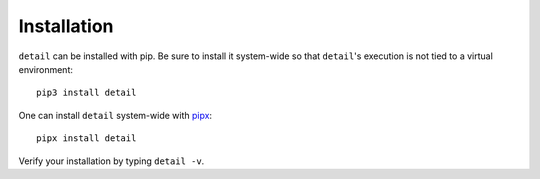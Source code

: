 Installation
============

``detail`` can be installed with pip. Be sure to install it system-wide
so that ``detail``'s execution is not tied to a virtual environment::

    pip3 install detail

One can install ``detail`` system-wide with
`pipx <https://github.com/pipxproject/pipx>`__::

    pipx install detail

Verify your installation by typing ``detail -v``.
